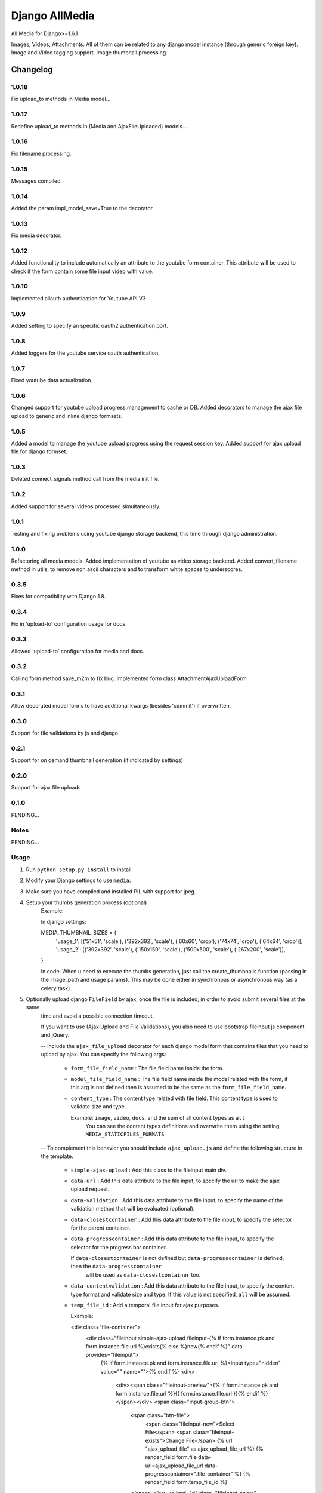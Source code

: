 ==========================
Django AllMedia
==========================

All Media for Django>=1.6.1

Images, Videos, Attachments. All of them can be related to any django model instance (through generic foreign key).
Image and Video tagging support.
Image thumbnail processing.

Changelog
=========
1.0.18
-----

Fix upload_to methods in Media model...

1.0.17
-----

Redefine upload_to methods in (Media and AjaxFileUploaded) models...

1.0.16
-----

Fix filename processing.

1.0.15
-----

Messages compiled.

1.0.14
-----

Added the param impl_model_save=True to the decorator.

1.0.13
-----

Fix media decorator.

1.0.12
-----

Added functionality to include automatically an attribute to the youtube form container. This attribute will be used
to check if the form contain some file input video with value.

1.0.10
-----

Implemented allauth authentication for Youtube API V3

1.0.9
-----

Added setting to specify an specific oauth2 authentication port.

1.0.8
-----

Added loggers for the youtube service oauth authentication.

1.0.7
-----

Fixed youtube data actualization.

1.0.6
-----

Changed support for youtube upload progress management to cache or DB. Added decorators to manage the ajax file upload
to generic and inline django formsets.

1.0.5
-----

Added a model to manage the youtube upload progress using the request session key. Added support for ajax upload
file for django formset.

1.0.3
-----

Deleted connect_signals method call from the media init file.

1.0.2
-----

Added support for several videos processed simultaneously.


1.0.1
-----

Testing and fixing problems using youtube django storage backend, this time through django administration.


1.0.0
-----

Refactoring all media models. Added implementation of youtube as video storage backend.
Added convert_filename method in utils, to remove non ascii characters and to transform white spaces to underscores.


0.3.5
-----

Fixes for compatibility with Django 1.8.


0.3.4
-----

Fix in 'upload-to' configuration usage for docs.


0.3.3
-----

Allowed 'upload-to' configuration for media and docs.


0.3.2
-----

Calling form method save_m2m to fix bug.
Implemented form class AttachmentAjaxUploadForm

0.3.1
-----

Allow decorated model forms to have additional kwargs (besides 'commit') if overwritten.

0.3.0
-----

Support for file validations by js and django

0.2.1
-----

Support for on demand thumbnail generation (if indicated by settings)

0.2.0
-----

Support for ajax file uploads

0.1.0
-----

PENDING...

Notes
-----

PENDING...

Usage
-----

1. Run ``python setup.py install`` to install.

2. Modify your Django settings to use ``media``:

3. Make sure you have compiled and installed PIL with support for jpeg.

4. Setup your thumbs generation process (optional)
    Example:

    In django settings:

    MEDIA_THUMBNAIL_SIZES =  {
        'usage_1': [('51x51', 'scale'), ('392x392', 'scale'), ('60x60', 'crop'), ('74x74', 'crop'), ('64x64', 'crop')],
        'usage_2': [('392x392', 'scale'), ('150x150', 'scale'), ('500x500', 'scale'), ('267x200', 'scale')],
    }

    In code:
    When u need to execute the thumbs generation, just call the create_thumbnails function (passing in the image_path and usage params).
    This may be done either in synchronous or asynchronous way (as a celery task).

5. Optionally upload django ``FileField`` by ajax, once the file is included, in order to avoid submit several files at the same
    time and avoid a possible connection timeout.

    If you want to use (Ajax Upload and File Validations), you also need to use bootstrap fileinput js component and jQuery.

    -- Include the ``ajax_file_upload`` decorator for each django model form that contains files that you need to upload
    by ajax. You can specify the following args:

        - ``form_file_field_name`` : The file field name inside the form.

        - ``model_file_field_name`` : The file field name inside the model related with the form, if this arg is not defined
          then is assumed to be the same as the ``form_file_field_name``.

        - ``content_type`` : The content type related with file field. This content type is used to validate size and type.

          Example: ``image``, ``video``, ``docs``, and the sum of all content types as ``all``
            You can see the content types definitions and overwrite them using the setting ``MEDIA_STATICFILES_FORMATS``

    -- To complement this behavior you should include ``ajax_upload.js`` and define the following structure in the template.

        - ``simple-ajax-upload`` : Add this class to the fileinput main div.

        - ``data-url`` : Add this data attribute to the file input, to specify the url to make the ajax upload request.

        - ``data-validation`` : Add this data attribute to the file input, to specify the name of the validation method
          that will be evaluated (optional).

        - ``data-closestcontainer`` : Add this data attribute to the file input, to specify the selector for the parent container.

        - ``data-progresscontainer`` : Add this data attribute to the file input, to specify the selector for the progress bar container.

          If ``data-closestcontainer`` is not defined but ``data-progresscontainer`` is defined, then the ``data-progresscontainer``
            will be used as ``data-closestcontainer`` too.

        - ``data-contentvalidation`` : Add this data attribute to the file input, to specify the content type format and
          validate size and type.
          If this value is not specified, ``all`` will be assumed.

        - ``temp_file_id`` : Add a temporal file input for ajax purposes.

          Example:

          <div class="file-container">
            <div class="fileinput simple-ajax-upload fileinput-{% if form.instance.pk and form.instance.file.url %}exists{% else %}new{% endif %}" data-provides="fileinput">
                {% if form.instance.pk and form.instance.file.url %}<input type="hidden" value="" name="">{% endif %}
                <div>
                    <div><span class="fileinput-preview">{% if form.instance.pk and form.instance.file.url %}{{ form.instance.file.url }}{% endif %}</span></div>
                    <span class="input-group-btn">
                        <span class="btn-file">
                            <span class="fileinput-new">Select File</span>
                            <span class="fileinput-exists">Change File</span>
                            {% url "ajax_upload_file" as ajax_upload_file_url %}
                            {% render_field form.file data-url=ajax_upload_file_url data-progresscontainer=".file-container" %}
                            {% render_field form.temp_file_id %}
                        </span> </br>
                        <a href="#" class="fileinput-exists" data-dismiss="fileinput">Clean or Change</a>
                    </span>
                </div>
            </div>
        </div>

6. Use youtube as video storage backend (optional)

    -- To use this functionality you must follow the next steps:
        - If you don't already have a Google account, sign up(https://www.google.com/accounts).
        - If you have never created a Google APIs Console project, read the Managing Projects page(https://developers.google.com/console/help/managing-projects)
          and create a project in the Google Developers Console(https://console.developers.google.com/).
        - After project creation, select the youtube API data as a new service for your project:
            + Go to the console API(https://console.developers.google.com/project) and select the project that you have just created.
            + Click in the API service panel.
            + In the API list, search and select the youtube API V3 and change the state to ON.
        - Read the Google API Client Library for Python(https://developers.google.com/api-client-library/python/guide/aaa_oauth) to learn about OAuth 2.0
        authentication and how acquire the client IDs.

    -- Settings:

        + ``YOUTUBE_DEFAULT_PRIVACY_STATUS`` : This setting define the default behavior of the youtube privacy status (optional).
          Possible values:
            ("public", "private", "unlisted") or (0, 1, 2) respectively

        + ``YOUTUBE_DEFAULT_CATEGORY`` : The default youtube category for the uploaded videos (optional).
          By default is 22, you can read more about youtube video categories(https://developers.google.com/youtube/v3/docs/videoCategories).

        + ``YOUTUBE_BASE_URL`` : Define the youtube url that will be embedded in the page (optional).
          By default is ``http://www.youtube.com/embed/%s``, but you can override it and add params un the youtube url.

          Example: ``http://www.youtube.com/embed/%s?autoplay=1&controls=1&loop=0``

          Note that the param '%s' will be replaced by the youtube video key.

        + ``YOUTUBE_UPLOAD_CHUNK_SIZE`` : Specify the chunk size for uploading the video (optional).
          It's important to specify a value if you wish to show the youtube upload progress to the user. If the specified value is not divisible by 256,
          an error will be raised.

    -- Usage:
        + Replace the django ``FileField`` for the subclass ``YoutubeFileField`` to define the video file field in the model. For the ``YoutubeFileField``
        you can optionally specify the title, privacy, comment and tags for the youtube video.
        Example:

        class YoutubeVideo(Media):

            file = YoutubeFileField(
                _('youtube_file'),
                upload_to=Media.upload_to, # Set the FileField mandatory ``upload_to`` argument to any value, it won't be used anyway.
                max_length=255,
                privacy=False,
                comment=Media.description,
                tags=Media.tag_list
            )

        + If you wish show the upload progress to the user, you need to include the ``use_youtube_api`` decorator to the view methods where you will call
          the YoutubeVideo save method, and to include the ``show_upload_process.js`` in the template.

        You should use the ``use_youtube_api`` decorator in all view methods where you will use the youtube API methods, in order to set some data to the Youtube
          storage.

        The ``use_youtube_api`` decorator have the following arg:

          - ``model_attributes`` : Specify the youtube fields inside the view class attributes, these files will be used to modify their Youtube storage instance.


        To ensure that the upload progress is shown successfully, you must to add the class ``youtube-files`` to the corresponding HTML form, also you need to specify
          the following form data:

          - ``data-youtube-process-url`` : Define the url that will be requested to retrieve the progress information.

          - ``data-youtube-process-parent`` : Specify the HTML container where will be append the youtube processing information.

          - ``data-have-youtube-video`` : This attribute will be added automatically with value ``false``, you have to set to ``true`` via javascript when you make
          the submit, and the form contain some file input video with value. While this attribute value is false, the functionality to show the upload process does not
          will be executed.


        + When you upload a video to youtube, youtube begins processing the file, this process could take several minutes. During this
         period, if you access the video for displaying, it won't be reproduced. In order to inform to the user about the status of this process, you can use the
         ``display_video.html`` to show the youtube player and to show the processing status. You need to include ``display_video.js`` in the template.

         You can optionally overwrite the ``display_video.html`` template:

            In the youtube embedded ``iframe``, you need to add a class named ``embed-youtube-video`` and to define some data attributes to guarantee a success
            progress display:

            - ``data-while-processing`` : Set to "hide" or "show" whether you want to hide the youtube player while the video is still in process or not.
              Example: (data-while-processing="hide" or data-while-processing="show")

            - ``data-url`` : Define the url that will be requested to retrieve the progress information.

            - ``data-progress-container`` : Represents the HTML container of the progress HTML information.

            - ``data-processed`` : Set to 1 if the video was processed or 0 otherwise.

            - ``data-while-processing-info`` : Specify the html component where will be shown the processing info y the video is still processed.


        + If you want to include some default information data to the youtube videos, for example, some default tags or add your url site in the video description.
          You can modify the model ``YoutubePostSettings`` information in the django admin.
